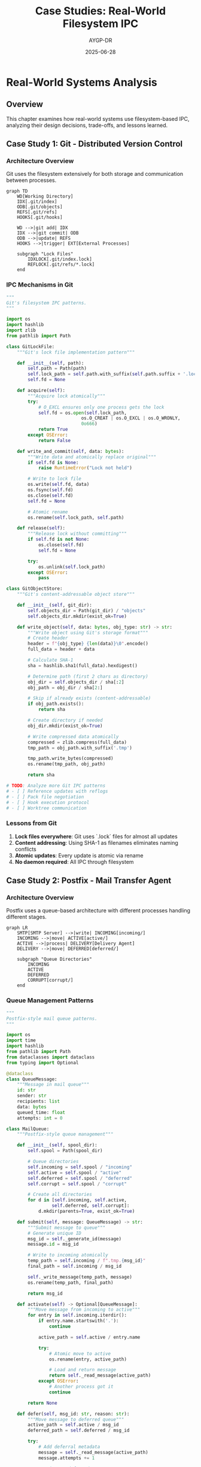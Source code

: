 #+TITLE: Case Studies: Real-World Filesystem IPC
#+AUTHOR: AYGP-DR
#+DATE: 2025-06-28
#+OPTIONS: toc:2 num:t

* Real-World Systems Analysis

** Overview

This chapter examines how real-world systems use filesystem-based IPC, analyzing their design decisions, trade-offs, and lessons learned.

** Case Study 1: Git - Distributed Version Control

*** Architecture Overview

Git uses the filesystem extensively for both storage and communication between processes.

#+begin_src mermaid :file diagrams/git-filesystem-ipc.png :tangle diagrams/git-filesystem-ipc.mmd :mkdirp yes
graph TD
    WD[Working Directory]
    IDX[.git/index]
    ODB[.git/objects]
    REFS[.git/refs]
    HOOKS[.git/hooks]
    
    WD -->|git add| IDX
    IDX -->|git commit| ODB
    ODB -->|update| REFS
    HOOKS -->|trigger| EXT[External Processes]
    
    subgraph "Lock Files"
        IDXLOCK[.git/index.lock]
        REFLOCK[.git/refs/*.lock]
    end
#+end_src

*** IPC Mechanisms in Git

#+begin_src python :tangle case_studies/git_patterns.py :mkdirp yes
"""
Git's filesystem IPC patterns.
"""

import os
import hashlib
import zlib
from pathlib import Path

class GitLockFile:
    """Git's lock file implementation pattern"""
    
    def __init__(self, path):
        self.path = Path(path)
        self.lock_path = self.path.with_suffix(self.path.suffix + '.lock')
        self.fd = None
    
    def acquire(self):
        """Acquire lock atomically"""
        try:
            # O_EXCL ensures only one process gets the lock
            self.fd = os.open(self.lock_path, 
                            os.O_CREAT | os.O_EXCL | os.O_WRONLY,
                            0o666)
            return True
        except OSError:
            return False
    
    def write_and_commit(self, data: bytes):
        """Write data and atomically replace original"""
        if self.fd is None:
            raise RuntimeError("Lock not held")
        
        # Write to lock file
        os.write(self.fd, data)
        os.fsync(self.fd)
        os.close(self.fd)
        self.fd = None
        
        # Atomic rename
        os.rename(self.lock_path, self.path)
    
    def release(self):
        """Release lock without committing"""
        if self.fd is not None:
            os.close(self.fd)
            self.fd = None
        
        try:
            os.unlink(self.lock_path)
        except OSError:
            pass

class GitObjectStore:
    """Git's content-addressable object store"""
    
    def __init__(self, git_dir):
        self.objects_dir = Path(git_dir) / "objects"
        self.objects_dir.mkdir(exist_ok=True)
    
    def write_object(self, data: bytes, obj_type: str) -> str:
        """Write object using Git's storage format"""
        # Create header
        header = f"{obj_type} {len(data)}\0".encode()
        full_data = header + data
        
        # Calculate SHA-1
        sha = hashlib.sha1(full_data).hexdigest()
        
        # Determine path (first 2 chars as directory)
        obj_dir = self.objects_dir / sha[:2]
        obj_path = obj_dir / sha[2:]
        
        # Skip if already exists (content-addressable)
        if obj_path.exists():
            return sha
        
        # Create directory if needed
        obj_dir.mkdir(exist_ok=True)
        
        # Write compressed data atomically
        compressed = zlib.compress(full_data)
        tmp_path = obj_path.with_suffix('.tmp')
        
        tmp_path.write_bytes(compressed)
        os.rename(tmp_path, obj_path)
        
        return sha

# TODO: Analyze more Git IPC patterns
# - [ ] Reference updates with reflogs
# - [ ] Pack file negotiation
# - [ ] Hook execution protocol
# - [ ] Worktree communication
#+end_src

*** Lessons from Git

1. **Lock files everywhere**: Git uses `.lock` files for almost all updates
2. **Content addressing**: Using SHA-1 as filenames eliminates naming conflicts
3. **Atomic updates**: Every update is atomic via rename
4. **No daemon required**: All IPC through filesystem

** Case Study 2: Postfix - Mail Transfer Agent

*** Architecture Overview

Postfix uses a queue-based architecture with different processes handling different stages.

#+begin_src mermaid :file diagrams/postfix-queue-architecture.png :tangle diagrams/postfix-queue-architecture.mmd :mkdirp yes
graph LR
    SMTP[SMTP Server] -->|write| INCOMING[incoming/]
    INCOMING -->|move| ACTIVE[active/]
    ACTIVE -->|process| DELIVERY[Delivery Agent]
    DELIVERY -->|move| DEFERRED[deferred/]
    
    subgraph "Queue Directories"
        INCOMING
        ACTIVE
        DEFERRED
        CORRUPT[corrupt/]
    end
#+end_src

*** Queue Management Patterns

#+begin_src python :tangle case_studies/postfix_patterns.py :mkdirp yes
"""
Postfix-style mail queue patterns.
"""

import os
import time
import hashlib
from pathlib import Path
from dataclasses import dataclass
from typing import Optional

@dataclass
class QueueMessage:
    """Message in mail queue"""
    id: str
    sender: str
    recipients: list
    data: bytes
    queued_time: float
    attempts: int = 0

class MailQueue:
    """Postfix-style queue management"""
    
    def __init__(self, spool_dir):
        self.spool = Path(spool_dir)
        
        # Queue directories
        self.incoming = self.spool / "incoming"
        self.active = self.spool / "active"  
        self.deferred = self.spool / "deferred"
        self.corrupt = self.spool / "corrupt"
        
        # Create all directories
        for d in [self.incoming, self.active, 
                 self.deferred, self.corrupt]:
            d.mkdir(parents=True, exist_ok=True)
    
    def submit(self, message: QueueMessage) -> str:
        """Submit message to queue"""
        # Generate unique ID
        msg_id = self._generate_id(message)
        message.id = msg_id
        
        # Write to incoming atomically
        temp_path = self.incoming / f".tmp.{msg_id}"
        final_path = self.incoming / msg_id
        
        self._write_message(temp_path, message)
        os.rename(temp_path, final_path)
        
        return msg_id
    
    def activate(self) -> Optional[QueueMessage]:
        """Move message from incoming to active"""
        for entry in self.incoming.iterdir():
            if entry.name.startswith('.'):
                continue
            
            active_path = self.active / entry.name
            
            try:
                # Atomic move to active
                os.rename(entry, active_path)
                
                # Load and return message
                return self._read_message(active_path)
            except OSError:
                # Another process got it
                continue
        
        return None
    
    def defer(self, msg_id: str, reason: str):
        """Move message to deferred queue"""
        active_path = self.active / msg_id
        deferred_path = self.deferred / msg_id
        
        try:
            # Add deferral metadata
            message = self._read_message(active_path)
            message.attempts += 1
            
            # Write to deferred
            self._write_message(deferred_path, message)
            
            # Remove from active
            os.unlink(active_path)
        except OSError:
            pass
    
    def _generate_id(self, message: QueueMessage) -> str:
        """Generate unique message ID"""
        # Postfix uses microsecond timestamp + inode
        # We'll use timestamp + hash
        timestamp = int(time.time() * 1000000)
        content_hash = hashlib.md5(message.data).hexdigest()[:8]
        return f"{timestamp}.{content_hash}"
    
    # TODO: Implement queue runner patterns
    # - [ ] Exponential backoff for deferred
    # - [ ] Queue file format (Postfix uses specific format)
    # - [ ] Parallel delivery
    # - [ ] Queue manager coordination

class PostfixLocking:
    """Postfix's locking strategies"""
    
    @staticmethod
    def deliver_with_dotlock(mailbox_path: str, message: bytes):
        """Deliver using traditional dotlock"""
        lock_path = f"{mailbox_path}.lock"
        
        # Try to acquire lock with timeout
        for attempt in range(30):  # 30 second timeout
            try:
                fd = os.open(lock_path,
                           os.O_CREAT | os.O_EXCL | os.O_WRONLY,
                           0o666)
                os.close(fd)
                break
            except OSError:
                time.sleep(1)
        else:
            raise TimeoutError("Could not acquire mailbox lock")
        
        try:
            # Append to mailbox
            with open(mailbox_path, 'ab') as mbox:
                mbox.write(message)
                mbox.flush()
                os.fsync(mbox.fileno())
        finally:
            # Release lock
            os.unlink(lock_path)
#+end_src

*** Lessons from Postfix

1. **Queue isolation**: Different directories for different states
2. **No database needed**: Filesystem provides persistence and atomicity
3. **Crash recovery**: Queue design allows easy recovery
4. **Scalability**: Multiple processes can work on queue concurrently

** Case Study 3: Systemd - Init System

*** Socket Activation

Systemd's socket activation uses filesystem sockets for service activation.

#+begin_src python :tangle case_studies/systemd_patterns.py :mkdirp yes
"""
Systemd-style socket activation patterns.
"""

import os
import socket
import struct
from pathlib import Path

class SocketActivation:
    """Systemd-style socket activation"""
    
    @staticmethod
    def listen_fds() -> list:
        """Get file descriptors passed by systemd"""
        # Check if we're socket activated
        pid = os.environ.get('LISTEN_PID')
        if not pid or int(pid) != os.getpid():
            return []
        
        # Get number of FDs
        n_fds = int(os.environ.get('LISTEN_FDS', 0))
        if n_fds == 0:
            return []
        
        # FDs start at 3 (after stdin/stdout/stderr)
        SD_LISTEN_FDS_START = 3
        fds = []
        
        for i in range(n_fds):
            fd = SD_LISTEN_FDS_START + i
            # Set close-on-exec flag
            flags = fcntl.fcntl(fd, fcntl.F_GETFD)
            fcntl.fcntl(fd, fcntl.F_SETFD, flags | fcntl.FD_CLOEXEC)
            fds.append(fd)
        
        return fds
    
    @staticmethod
    def notify_ready():
        """Notify systemd that service is ready"""
        notify_socket = os.environ.get('NOTIFY_SOCKET')
        if not notify_socket:
            return
        
        # Create unix socket
        sock = socket.socket(socket.AF_UNIX, socket.SOCK_DGRAM)
        
        # Send ready notification
        sock.sendto(b'READY=1', notify_socket)
        sock.close()

class SystemdJournal:
    """Systemd journal socket communication"""
    
    def __init__(self):
        self.socket_path = "/run/systemd/journal/socket"
        self.sock = None
        
    def connect(self):
        """Connect to journal socket"""
        self.sock = socket.socket(socket.AF_UNIX, socket.SOCK_DGRAM)
        # Journal socket is datagram, no connect needed
        
    def log(self, priority: int, message: str, **fields):
        """Send structured log to journal"""
        if not self.sock:
            self.connect()
        
        # Format: FIELD=value\n...
        parts = [f"PRIORITY={priority}", f"MESSAGE={message}"]
        
        for key, value in fields.items():
            key = key.upper().replace('-', '_')
            parts.append(f"{key}={value}")
        
        data = '\n'.join(parts).encode('utf-8')
        
        # Send to journal
        self.sock.sendto(data, self.socket_path)

# TODO: Analyze more systemd patterns
# - [ ] D-Bus activation
# - [ ] Cgroup filesystem interface
# - [ ] Runtime directory management
# - [ ] Unit file drop-ins
#+end_src

*** Lessons from Systemd

1. **Socket activation**: Services don't need to manage their own sockets
2. **Notification protocol**: Simple datagram protocol for service readiness
3. **Structured logging**: Using sockets for structured log transport
4. **Filesystem as API**: Heavy use of /sys and /proc interfaces

** Case Study 4: Docker - Container Runtime

*** Container Coordination

#+begin_src python :tangle case_studies/docker_patterns.py :mkdirp yes
"""
Docker's filesystem IPC patterns.
"""

import json
import os
from pathlib import Path

class DockerVolumePlugin:
    """Docker volume plugin socket protocol"""
    
    def __init__(self, plugin_name):
        self.plugin_name = plugin_name
        self.socket_path = Path(f"/run/docker/plugins/{plugin_name}.sock")
        
    def register(self):
        """Register plugin with Docker"""
        # Create plugin directory
        self.socket_path.parent.mkdir(parents=True, exist_ok=True)
        
        # Write plugin manifest
        manifest = {
            "Name": self.plugin_name,
            "Addr": f"unix://{self.socket_path}",
            "TLSConfig": None
        }
        
        spec_path = self.socket_path.with_suffix('.spec')
        with open(spec_path, 'w') as f:
            json.dump(manifest, f)

class ContainerRuntime:
    """Container runtime filesystem patterns"""
    
    def __init__(self, runtime_dir="/var/run/containers"):
        self.runtime_dir = Path(runtime_dir)
        self.runtime_dir.mkdir(exist_ok=True)
        
    def create_container_dirs(self, container_id: str):
        """Create container runtime directories"""
        container_dir = self.runtime_dir / container_id
        
        # Standard directories
        dirs = {
            'rootfs': container_dir / 'rootfs',
            'config': container_dir / 'config',
            'runtime': container_dir / 'runtime',
            'secrets': container_dir / 'secrets',
            'shm': container_dir / 'shm'  # Shared memory
        }
        
        for name, path in dirs.items():
            path.mkdir(parents=True, exist_ok=True)
            
            # Special handling for shm
            if name == 'shm':
                # Mount tmpfs for shared memory
                os.system(f"mount -t tmpfs -o size=64m tmpfs {path}")
        
        return dirs
    
    def write_container_state(self, container_id: str, state: dict):
        """Atomically update container state"""
        state_file = self.runtime_dir / container_id / "state.json"
        
        # Atomic write
        tmp_file = state_file.with_suffix('.tmp')
        with open(tmp_file, 'w') as f:
            json.dump(state, f, indent=2)
        
        os.rename(tmp_file, state_file)

# TODO: More Docker patterns
# - [ ] Container stdio handling
# - [ ] Layer storage coordination
# - [ ] Network namespace setup
# - [ ] Volume mount propagation
#+end_src

*** Lessons from Docker

1. **Plugin discovery**: Using well-known socket locations
2. **Atomic state updates**: JSON files with atomic replacement
3. **Filesystem isolation**: Using mount namespaces effectively
4. **Runtime directories**: Structured directory layout for container data

** Case Study 5: Apache Web Server

*** Scoreboard and Shared Memory

#+begin_src python :tangle case_studies/apache_patterns.py :mkdirp yes
"""
Apache's IPC patterns for process coordination.
"""

import mmap
import struct
import os
from enum import IntEnum
from pathlib import Path

class WorkerStatus(IntEnum):
    """Apache worker states"""
    DEAD = 0
    STARTING = 1
    READY = 2
    BUSY_READ = 3
    BUSY_WRITE = 4
    BUSY_KEEPALIVE = 5
    BUSY_LOG = 6
    BUSY_DNS = 7
    CLOSING = 8
    GRACEFUL = 9

class ApacheScoreboard:
    """Apache-style scoreboard for worker coordination"""
    
    # Scoreboard entry format
    ENTRY_FORMAT = "=BIIQQLLf"  # status, pid, tid, requests, bytes, times...
    ENTRY_SIZE = struct.calcsize(ENTRY_FORMAT)
    
    def __init__(self, scoreboard_file, max_workers=150):
        self.file = Path(scoreboard_file)
        self.max_workers = max_workers
        self.fd = None
        self.mmap = None
        
    def create(self):
        """Create scoreboard file"""
        size = self.ENTRY_SIZE * self.max_workers
        
        # Create and size file
        self.fd = os.open(self.file, os.O_CREAT | os.O_RDWR, 0o666)
        os.ftruncate(self.fd, size)
        
        # Memory map
        self.mmap = mmap.mmap(self.fd, size)
        
        # Initialize all slots as DEAD
        for i in range(self.max_workers):
            self.update_worker(i, WorkerStatus.DEAD, 0)
    
    def update_worker(self, slot: int, status: WorkerStatus, pid: int):
        """Update worker status atomically"""
        if slot >= self.max_workers:
            raise ValueError("Invalid slot")
        
        offset = slot * self.ENTRY_SIZE
        
        # Read current data
        self.mmap.seek(offset)
        current = self.mmap.read(self.ENTRY_SIZE)
        data = list(struct.unpack(self.ENTRY_FORMAT, current))
        
        # Update status and pid
        data[0] = status
        data[1] = pid
        
        # Write back
        self.mmap.seek(offset)
        self.mmap.write(struct.pack(self.ENTRY_FORMAT, *data))
        
        # Ensure visibility
        self.mmap.flush()
    
    def get_worker_status(self, slot: int) -> tuple:
        """Read worker status"""
        offset = slot * self.ENTRY_SIZE
        self.mmap.seek(offset)
        data = self.mmap.read(self.ENTRY_SIZE)
        return struct.unpack(self.ENTRY_FORMAT, data)

class ApacheMutex:
    """Apache's file-based mutex patterns"""
    
    def __init__(self, mutex_dir):
        self.mutex_dir = Path(mutex_dir)
        self.mutex_dir.mkdir(exist_ok=True)
        
    def create_accept_mutex(self):
        """Create accept mutex for worker coordination"""
        # Apache uses various mutex mechanisms
        # File-based for maximum portability
        mutex_file = self.mutex_dir / "accept.mutex"
        
        # Create with specific permissions
        fd = os.open(mutex_file, os.O_CREAT | os.O_RDWR, 0o600)
        os.close(fd)
        
        return mutex_file

# TODO: More Apache patterns
# - [ ] Graceful restart coordination
# - [ ] Log rotation signals
# - [ ] Module shared memory
# - [ ] Per-child config
#+end_src

*** Lessons from Apache

1. **Shared memory scoreboard**: Efficient worker status sharing
2. **File-based mutexes**: Portable synchronization
3. **Graceful operations**: Coordinating without service interruption
4. **Memory-mapped files**: High-performance IPC

** Comparative Analysis

*** Design Patterns Across Systems

| System | Primary IPC | Key Pattern | Design Philosophy |
|--------|-------------|-------------|-------------------|
| Git | Lock files | Atomic rename | No daemon needed |
| Postfix | Queue dirs | State machines | Crash resilient |
| Systemd | Sockets | Activation | Lazy initialization |
| Docker | JSON files | REST-like | API stability |
| Apache | Shared mem | Scoreboard | High performance |

*** Common Themes

1. **Atomicity is paramount**: Every system uses atomic operations
2. **Directories as data structures**: Using filesystem as database
3. **Lock files everywhere**: Simple but effective coordination
4. **No single point of failure**: Filesystem provides durability

** Performance Considerations

TODO: Analyze performance characteristics
- [ ] Benchmark queue operations
- [ ] Measure lock contention
- [ ] Compare with database-backed alternatives
- [ ] Scalability limits

** Security Analysis

TODO: Security implications in each system
- [ ] Permission models
- [ ] Race condition mitigations
- [ ] Trust boundaries
- [ ] Privilege separation

** Evolution and Trends

TODO: How these systems evolved
- [ ] Historical design decisions
- [ ] Migrations from other IPC methods
- [ ] Future directions

** Next Steps

Continue to [[file:05-experiments.org][Chapter 5: Experiments]] to explore hands-on implementations of these patterns.

* Exercises

1. **Build a Mini-Git**: Implement basic version control using only filesystem operations
2. **Queue System**: Create a Postfix-style queue with multiple workers
3. **Service Manager**: Implement basic socket activation like systemd
4. **Analyze Your System**: Find and document filesystem IPC in a system you use

* References

TODO: Add references to source code and documentation
- [ ] Git source code analysis
- [ ] Postfix architecture documents  
- [ ] Systemd design documents
- [ ] Docker runtime specification
- [ ] Apache internals guide